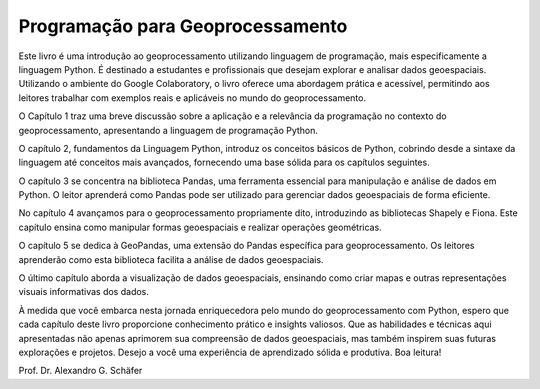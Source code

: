 Programação para Geoprocessamento
=================================


Este livro é uma introdução ao geoprocessamento utilizando linguagem de programação, mais especificamente a linguagem Python. É destinado a estudantes e profissionais que desejam explorar e analisar dados geoespaciais. Utilizando o ambiente do Google Colaboratory, o livro oferece uma abordagem prática e acessível, permitindo aos leitores trabalhar com exemplos reais e aplicáveis no mundo do geoprocessamento.


O Capítulo 1 traz uma breve discussão sobre a aplicação e a relevância da programação no contexto do geoprocessamento, apresentando a linguagem de programação Python. 

O capítulo 2, fundamentos da Linguagem Python, introduz os conceitos básicos de Python, cobrindo desde a sintaxe da linguagem até conceitos mais avançados, fornecendo uma base sólida para os capítulos seguintes.

O capítulo 3 se concentra na biblioteca Pandas, uma ferramenta essencial para manipulação e análise de dados em Python. O leitor aprenderá como Pandas pode ser utilizado para gerenciar dados geoespaciais de forma eficiente.

No capítulo 4 avançamos para o geoprocessamento propriamente dito, introduzindo as bibliotecas Shapely e Fiona. Este capítulo ensina como manipular formas geoespaciais e realizar operações geométricas.

O capítulo 5 se dedica à GeoPandas, uma extensão do Pandas específica para geoprocessamento. Os leitores aprenderão como esta biblioteca facilita a análise de dados geoespaciais.

O último capítulo aborda a visualização de dados geoespaciais, ensinando como criar mapas e outras representações visuais informativas dos dados.


À medida que você embarca nesta jornada enriquecedora pelo mundo do geoprocessamento com Python, espero que cada capítulo deste livro proporcione conhecimento prático e insights valiosos. Que as habilidades e técnicas aqui apresentadas não apenas aprimorem sua compreensão de dados geoespaciais, mas também inspirem suas futuras explorações e projetos. Desejo a você uma experiência de aprendizado sólida e produtiva. Boa leitura!


Prof. Dr. Alexandro G. Schäfer






